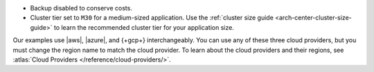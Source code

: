 - Backup disabled to conserve costs.
- Cluster tier set to ``M30`` for a medium-sized application. Use the
  :ref:`cluster size guide <arch-center-cluster-size-guide>` to learn
  the recommended cluster tier for your application size.

Our examples use |aws|, |azure|, and {+gcp+}
interchangeably. You can use any of these three cloud providers, but
you must change the region name to match the cloud provider. To learn about the cloud providers and their regions, see 
:atlas:`Cloud Providers </reference/cloud-providers/>`.
     

